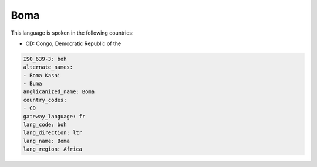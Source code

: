 .. _boh:

Boma
====

This language is spoken in the following countries:

* CD: Congo, Democratic Republic of the

.. code-block:: yaml

    ISO_639-3: boh
    alternate_names:
    - Boma Kasai
    - Buma
    anglicanized_name: Boma
    country_codes:
    - CD
    gateway_language: fr
    lang_code: boh
    lang_direction: ltr
    lang_name: Boma
    lang_region: Africa
    
